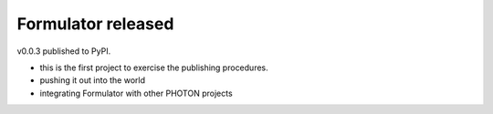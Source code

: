 Formulator released
===================

.. post::  23.144-065120
   :tags: 
   :category: 

v0.0.3 published to PyPI.

- this is the first project to exercise the publishing procedures.
- pushing it out into the world
- integrating Formulator with other PHOTON projects


